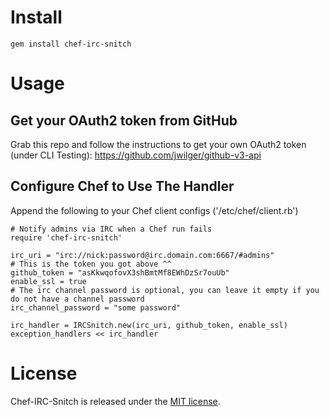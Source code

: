 * Install

: gem install chef-irc-snitch

* Usage

** Get your OAuth2 token from GitHub

Grab this repo and follow the instructions to get your own OAuth2 token (under CLI Testing):
https://github.com/jwilger/github-v3-api

** Configure Chef to Use The Handler

Append the following to your Chef client configs ('/etc/chef/client.rb')

: # Notify admins via IRC when a Chef run fails
: require 'chef-irc-snitch'
: 
: irc_uri = "irc://nick:password@irc.domain.com:6667/#admins"
: # This is the token you got above ^^
: github_token = "asKkwqofovX3shBmtMf8EWhDzSr7ouUb"
: enable_ssl = true
: # The irc channel password is optional, you can leave it empty if you do not have a channel password
: irc_channel_password = "some password"
: 
: irc_handler = IRCSnitch.new(irc_uri, github_token, enable_ssl)
: exception_handlers << irc_handler

* License

  Chef-IRC-Snitch is released under the [[https://github.com/portertech/chef-irc-snitch/blob/master/MIT-LICENSE.txt][MIT license]].
